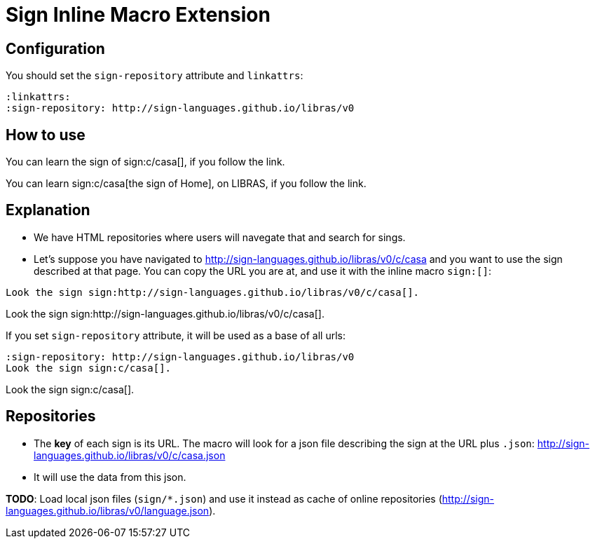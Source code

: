 // must pass -a allow-uri-read to enable data-uri behavior
= Sign Inline Macro Extension
:linkattrs:
:sign-repository: http://sign-languages.github.io/libras/v0

// video::xjxjTMBoNjE[youtube]

== Configuration

You should set the `sign-repository` attribute and `linkattrs`:

----
:linkattrs:
:sign-repository: http://sign-languages.github.io/libras/v0
----

== How to use

You can learn the sign of sign:c/casa[], if you follow the link.

You can learn sign:c/casa[the sign of Home], on LIBRAS, if you follow the link.


== Explanation

- We have HTML repositories where users will navegate that and search for sings.

- Let's suppose you have navigated to http://sign-languages.github.io/libras/v0/c/casa and you want to use the sign described at that page. You can copy the URL you are at, and use it with the inline macro `sign:[]`:

----
Look the sign sign:http://sign-languages.github.io/libras/v0/c/casa[].
----

:!sign-repository:

Look the sign sign:http://sign-languages.github.io/libras/v0/c/casa[].

If you set `sign-repository` attribute, it will be used as a base of all urls:

----
:sign-repository: http://sign-languages.github.io/libras/v0
Look the sign sign:c/casa[].
----

:sign-repository: http://sign-languages.github.io/libras/v0

Look the sign sign:c/casa[].

== Repositories

- The *key* of each sign is its URL. The macro will look for a json file describing the sign at the URL plus `.json`: http://sign-languages.github.io/libras/v0/c/casa.json

- It will use the data from this json.

*TODO*: Load local json files (`sign/*.json`) and use it instead as cache of
online repositories (http://sign-languages.github.io/libras/v0/language.json).

